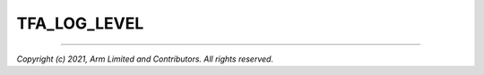 TFA_LOG_LEVEL
=============

.. default-domain:: cmake

.. variable:: TFA_LOG_LEVEL

    Chooses the log level, which controls the amount of console log output
    compiled into the build. This should be one of the following:

    - ``None``: No log output
    - ``Error``: Error log output
    - ``Notice``: Notice log output
    - ``Warning``: Warning log output
    - ``Info``: Informational log output
    - ``Verbose``: Verbose log output

    All log output up to and including the selected log level is compiled into
    the build.

    Defaults to ``Info`` if building in debug mode, otherwise to ``Notice``.


--------------

*Copyright (c) 2021, Arm Limited and Contributors. All rights reserved.*
